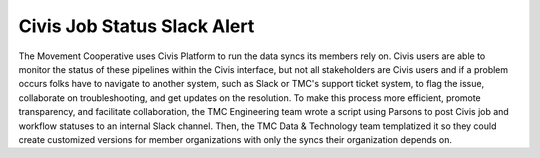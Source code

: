 ===============
Civis Job Status Slack Alert
===============

The Movement Cooperative uses Civis Platform to run the data syncs its members rely on.
Civis users are able to monitor the status of these pipelines within the Civis interface, but not all stakeholders are Civis users and if a problem occurs folks have to navigate to another system, such as Slack or TMC's support ticket system, to flag the issue, collaborate on troubleshooting, and get updates on the resolution.
To make this process more efficient, promote transparency, and facilitate collaboration, the TMC Engineering team wrote a script using Parsons to post Civis job and workflow statuses to an internal Slack channel.
Then, the TMC Data & Technology team templatized it so they could create customized versions for member organizations with only the syncs their organization depends on.
